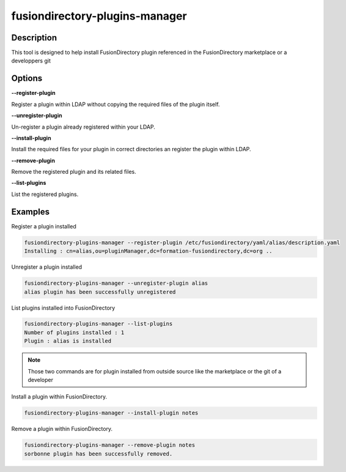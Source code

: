 fusiondirectory-plugins-manager
===============================

Description
-----------

This tool is designed to help install FusionDirectory plugin referenced in the FusionDirectory marketplace or a developpers git

Options
-------

**--register-plugin**

Register a plugin within LDAP without copying the required files of the plugin itself. 

**--unregister-plugin**

Un-register a plugin already registered within your LDAP.

**--install-plugin**

Install the required files for your plugin in correct directories an register the plugin within LDAP.

**--remove-plugin**

Remove the registered plugin and its related files. 

**--list-plugins**

List the registered plugins.

Examples
--------

Register a plugin installed

.. code-block:: shell
   
    fusiondirectory-plugins-manager --register-plugin /etc/fusiondirectory/yaml/alias/description.yaml
    Installing : cn=alias,ou=pluginManager,dc=formation-fusiondirectory,dc=org ..

Unregister a plugin installed 

.. code-block:: shell

    fusiondirectory-plugins-manager --unregister-plugin alias
    alias plugin has been successfully unregistered

List plugins installed into FusionDirectory

.. code-block:: shell

    fusiondirectory-plugins-manager --list-plugins
    Number of plugins installed : 1
    Plugin : alias is installed

.. note::

  Those two commands are for plugin installed from outside source like the marketplace or the git of a developer
    
Install a plugin within FusionDirectory.

.. code-block:: shell
   
   fusiondirectory-plugins-manager --install-plugin notes

Remove a plugin within FusionDirectory.

.. code-block:: shell
   
   fusiondirectory-plugins-manager --remove-plugin notes
   sorbonne plugin has been successfully removed.    

